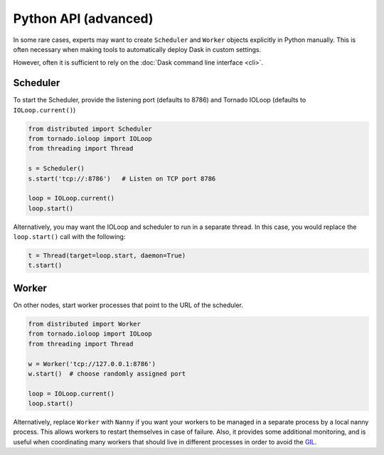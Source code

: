 Python API (advanced)
=====================

In some rare cases, experts may want to create ``Scheduler`` and ``Worker``
objects explicitly in Python manually.  This is often necessary when making
tools to automatically deploy Dask in custom settings.

However, often it is sufficient to rely on the :doc:`Dask command line interface
<cli>`.

Scheduler
---------

To start the Scheduler, provide the listening port (defaults to 8786) and Tornado
IOLoop (defaults to ``IOLoop.current()``)

.. code-block:: python

   from distributed import Scheduler
   from tornado.ioloop import IOLoop
   from threading import Thread

   s = Scheduler()
   s.start('tcp://:8786')   # Listen on TCP port 8786

   loop = IOLoop.current()
   loop.start()

Alternatively, you may want the IOLoop and scheduler to run in a separate
thread.  In this case, you would replace the ``loop.start()`` call with the
following:

.. code-block:: python

   t = Thread(target=loop.start, daemon=True)
   t.start()


Worker
------

On other nodes, start worker processes that point to the URL of the scheduler.

.. code-block:: python

   from distributed import Worker
   from tornado.ioloop import IOLoop
   from threading import Thread

   w = Worker('tcp://127.0.0.1:8786')
   w.start()  # choose randomly assigned port

   loop = IOLoop.current()
   loop.start()

Alternatively, replace ``Worker`` with ``Nanny`` if you want your workers to be
managed in a separate process by a local nanny process.  This allows workers to
restart themselves in case of failure. Also, it provides some additional monitoring, 
and is useful when coordinating many workers that should live in different
processes in order to avoid the GIL_.

.. _GIL: https://docs.python.org/3/glossary.html#term-gil
